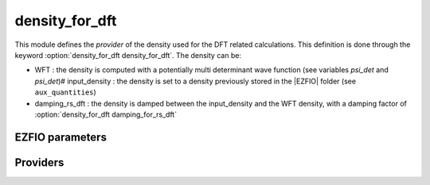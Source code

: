 .. _density_for_dft:

.. program:: density_for_dft

.. default-role:: option

===============
density_for_dft
===============


This module defines the *provider* of the density used for the DFT related calculations. 
This definition is done through the keyword :option:`density_for_dft density_for_dft`. 
The density can be: 

* WFT : the density is computed with a potentially multi determinant wave function (see variables `psi_det` and `psi_det`)# input_density : the density is set to a density previously stored in the |EZFIO| folder (see ``aux_quantities``)
* damping_rs_dft : the density is damped between the input_density and the WFT density, with a damping factor of :option:`density_for_dft damping_for_rs_dft`




EZFIO parameters
----------------

.. option:: density_for_dft

    Type of density used for DFT calculation. If set to WFT , it uses the density of the wave function stored in (psi_det,psi_coef). If set to input_density it uses the one-body dm stored in aux_quantities/ . If set to damping_rs_dft it uses the damped density between WFT and input_density. In the ks_scf and rs_ks_scf programs, it is set to WFT.

    Default: WFT

.. option:: damping_for_rs_dft

    damping factor for the density used in RSFT.

    Default: 0.5


Providers
---------


.. c:var:: one_body_dm_mo_alpha_one_det

    .. code:: text

        double precision, allocatable	:: one_body_dm_mo_alpha_one_det	(mo_num,mo_num,N_states)
        double precision, allocatable	:: one_body_dm_mo_beta_one_det	(mo_num,mo_num,N_states)

    File: :file:`density_for_dft.irp.f`

    One body density matrix on the |MO| basis for a single determinant




.. c:var:: one_body_dm_mo_beta_one_det

    .. code:: text

        double precision, allocatable	:: one_body_dm_mo_alpha_one_det	(mo_num,mo_num,N_states)
        double precision, allocatable	:: one_body_dm_mo_beta_one_det	(mo_num,mo_num,N_states)

    File: :file:`density_for_dft.irp.f`

    One body density matrix on the |MO| basis for a single determinant




.. c:var:: one_e_dm_alpha_ao_for_dft

    .. code:: text

        double precision, allocatable	:: one_e_dm_alpha_ao_for_dft	(ao_num,ao_num,N_states)
        double precision, allocatable	:: one_e_dm_beta_ao_for_dft	(ao_num,ao_num,N_states)

    File: :file:`density_for_dft.irp.f`

    one body density matrix on the AO basis based on one_e_dm_mo_alpha_for_dft




.. c:var:: one_e_dm_average_mo_for_dft

    .. code:: text

        double precision, allocatable	:: one_e_dm_average_mo_for_dft	(mo_num,mo_num)

    File: :file:`density_for_dft.irp.f`

    




.. c:var:: one_e_dm_beta_ao_for_dft

    .. code:: text

        double precision, allocatable	:: one_e_dm_alpha_ao_for_dft	(ao_num,ao_num,N_states)
        double precision, allocatable	:: one_e_dm_beta_ao_for_dft	(ao_num,ao_num,N_states)

    File: :file:`density_for_dft.irp.f`

    one body density matrix on the AO basis based on one_e_dm_mo_alpha_for_dft




.. c:var:: one_e_dm_mo_alpha_for_dft

    .. code:: text

        double precision, allocatable	:: one_e_dm_mo_alpha_for_dft	(mo_num,mo_num,N_states)

    File: :file:`density_for_dft.irp.f`

    density matrix for alpha electrons in the MO basis used for all DFT calculations based on the density




.. c:var:: one_e_dm_mo_beta_for_dft

    .. code:: text

        double precision, allocatable	:: one_e_dm_mo_beta_for_dft	(mo_num,mo_num,N_states)

    File: :file:`density_for_dft.irp.f`

    density matrix for beta  electrons in the MO basis used for all DFT calculations based on the density




.. c:var:: one_e_dm_mo_for_dft

    .. code:: text

        double precision, allocatable	:: one_e_dm_mo_for_dft	(mo_num,mo_num,N_states)

    File: :file:`density_for_dft.irp.f`

    


